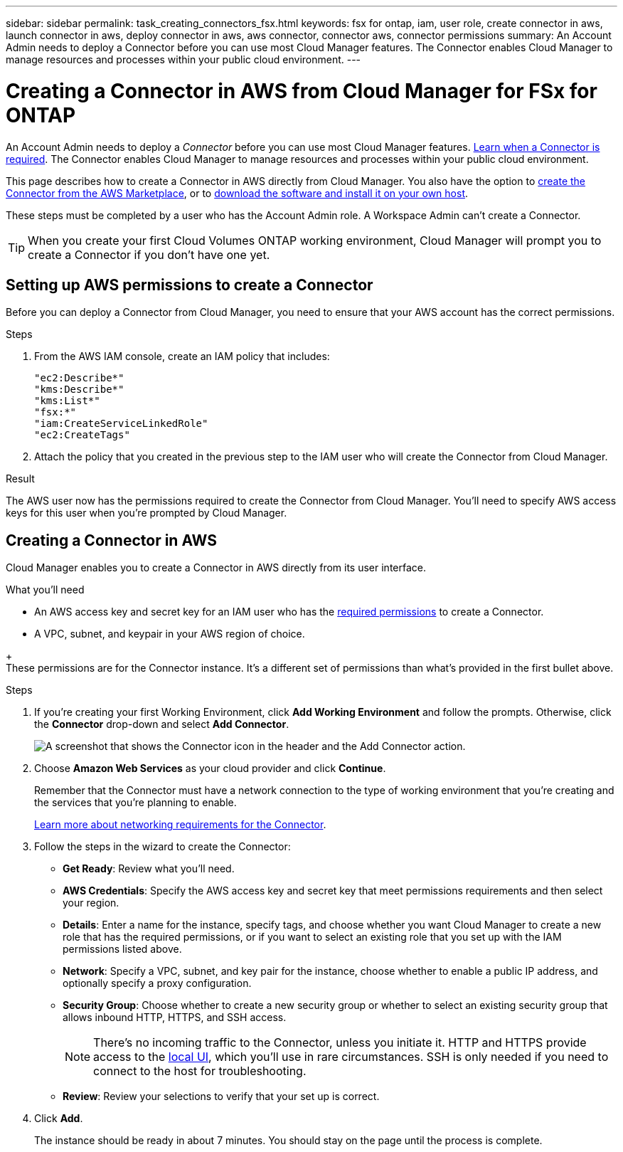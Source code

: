 ---
sidebar: sidebar
permalink: task_creating_connectors_fsx.html
keywords: fsx for ontap, iam, user role, create connector in aws, launch connector in aws, deploy connector in aws, aws connector, connector aws, connector permissions
summary: An Account Admin needs to deploy a Connector before you can use most Cloud Manager features. The Connector enables Cloud Manager to manage resources and processes within your public cloud environment.
---

= Creating a Connector in AWS from Cloud Manager for FSx for ONTAP
:hardbreaks:
:nofooter:
:icons: font
:linkattrs:
:imagesdir: ./media/

[.lead]
An Account Admin needs to deploy a _Connector_ before you can use most Cloud Manager features. link:concept_connectors.html[Learn when a Connector is required]. The Connector enables Cloud Manager to manage resources and processes within your public cloud environment.

This page describes how to create a Connector in AWS directly from Cloud Manager. You also have the option to link:task_launching_aws_mktp.html[create the Connector from the AWS Marketplace], or to link:task_installing_linux.html[download the software and install it on your own host].

These steps must be completed by a user who has the Account Admin role. A Workspace Admin can't create a Connector.

TIP: When you create your first Cloud Volumes ONTAP working environment, Cloud Manager will prompt you to create a Connector if you don't have one yet.

== Setting up AWS permissions to create a Connector

Before you can deploy a Connector from Cloud Manager, you need to ensure that your AWS account has the correct permissions.

.Steps

. From the AWS IAM console, create an IAM policy that includes:
+
[source,json]
"ec2:Describe*"
"kms:Describe*"
"kms:List*"
"fsx:*"
"iam:CreateServiceLinkedRole"
"ec2:CreateTags"

. Attach the policy that you created in the previous step to the IAM user who will create the Connector from Cloud Manager.

.Result

The AWS user now has the permissions required to create the Connector from Cloud Manager. You'll need to specify AWS access keys for this user when you're prompted by Cloud Manager.

== Creating a Connector in AWS

Cloud Manager enables you to create a Connector in AWS directly from its user interface.

.What you'll need

* An AWS access key and secret key for an IAM user who has the https://mysupport.netapp.com/site/info/cloud-manager-policies[required permissions^] to create a Connector.

* A VPC, subnet, and keypair in your AWS region of choice.

// * If you don't want Cloud Manager to automatically create an IAM role for the Connector, then you'll need to create your own https://occm-sample-policies.s3.amazonaws.com/Policy_for_Cloud_Manager_3.8.7.json[using this policy^].
+
These permissions are for the Connector instance. It's a different set of permissions than what's provided in the first bullet above.

.Steps

. If you're creating your first Working Environment, click *Add Working Environment* and follow the prompts. Otherwise, click the *Connector* drop-down and select *Add Connector*.
+
image:screenshot_connector_add.gif[A screenshot that shows the Connector icon in the header and the Add Connector action.]

. Choose *Amazon Web Services* as your cloud provider and click *Continue*.
+
Remember that the Connector must have a network connection to the type of working environment that you're creating and the services that you're planning to enable.
+
link:reference_networking_cloud_manager.html[Learn more about networking requirements for the Connector].

. Follow the steps in the wizard to create the Connector:

* *Get Ready*: Review what you'll need.

* *AWS Credentials*: Specify the AWS access key and secret key that meet permissions requirements and then select your region.

* *Details*: Enter a name for the instance, specify tags, and choose whether you want Cloud Manager to create a new role that has the required permissions, or if you want to select an existing role that you set up with the IAM permissions listed above.

* *Network*: Specify a VPC, subnet, and key pair for the instance, choose whether to enable a public IP address, and optionally specify a proxy configuration.

* *Security Group*: Choose whether to create a new security group or whether to select an existing security group that allows inbound HTTP, HTTPS, and SSH access.
+
NOTE: There's no incoming traffic to the Connector, unless you initiate it. HTTP and HTTPS provide access to the link:concept_connectors.html#the-local-user-interface[local UI], which you'll use in rare circumstances. SSH is only needed if you need to connect to the host for troubleshooting.

* *Review*: Review your selections to verify that your set up is correct.

. Click *Add*.
+
The instance should be ready in about 7 minutes. You should stay on the page until the process is complete.
